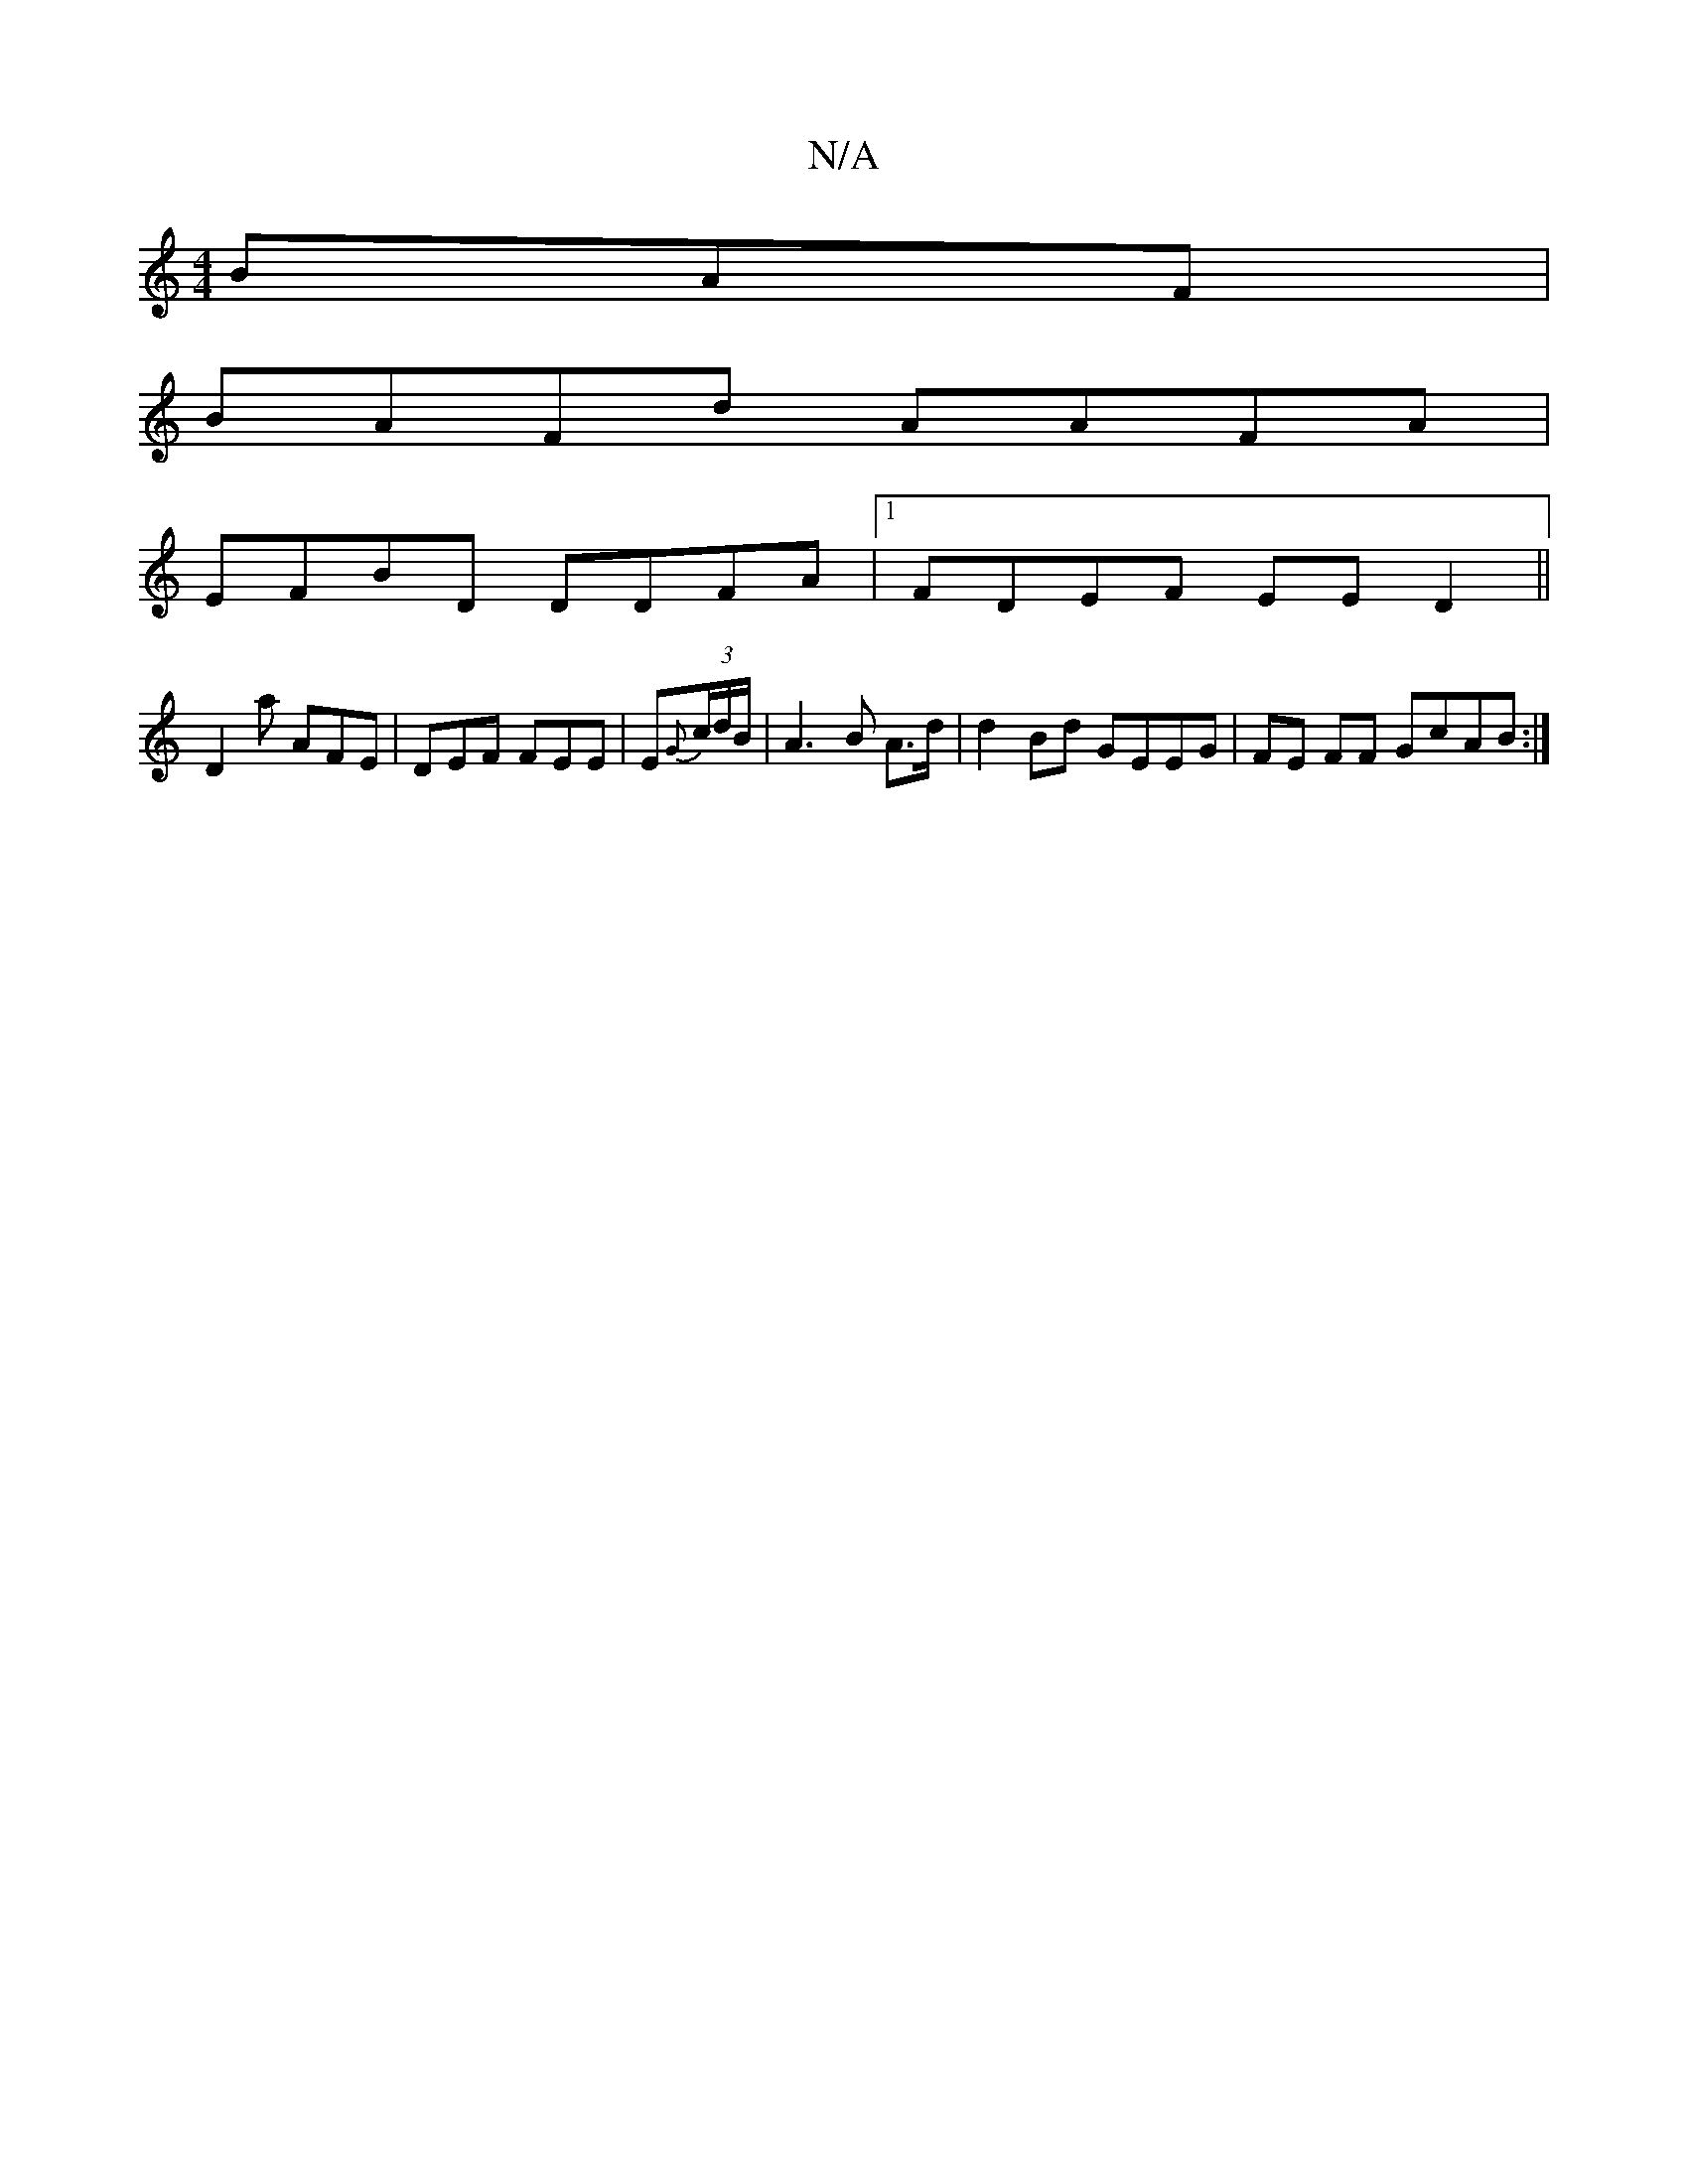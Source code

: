 X:1
T:N/A
M:4/4
R:N/A
K:Cmajor
BAF |
BAFd AAFA|
EFBD DDFA|1 FDEF EED2||
D2a AFE | DEF FEE | E{G}(3c/d/B/|A3B A>d | d2 Bd GEEG | FE FF GcAB :|]

E|:F2 D2 FDEC | F2 C2 FBgg:|
a2 af |
[1 aggb afde | baba afgd | BcBc Bc~c3e||
d2 AB Ace